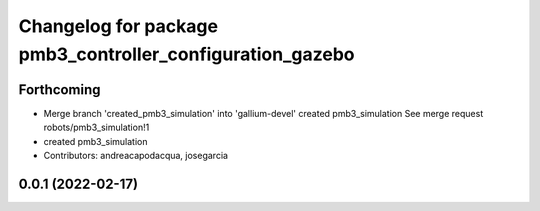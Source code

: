 ^^^^^^^^^^^^^^^^^^^^^^^^^^^^^^^^^^^^^^^^^^^^^^^^^^^^^^^^^^
Changelog for package pmb3_controller_configuration_gazebo
^^^^^^^^^^^^^^^^^^^^^^^^^^^^^^^^^^^^^^^^^^^^^^^^^^^^^^^^^^

Forthcoming
-----------
* Merge branch 'created_pmb3_simulation' into 'gallium-devel'
  created pmb3_simulation
  See merge request robots/pmb3_simulation!1
* created pmb3_simulation
* Contributors: andreacapodacqua, josegarcia

0.0.1 (2022-02-17)
------------------
